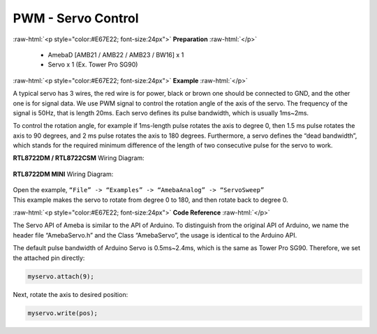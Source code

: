 #############################################
PWM - Servo Control
#############################################

.. role:: raw-html(raw)
   :format: html

:raw-html:`<p style="color:#E67E22; font-size:24px">`
**Preparation**
:raw-html:`</p>`

   -  AmebaD [AMB21 / AMB22 / AMB23 / BW16] x 1
   -  Servo x 1 (Ex. Tower Pro SG90)

:raw-html:`<p style="color:#E67E22; font-size:24px">`
**Example**
:raw-html:`</p>`

A typical servo has 3 wires, the red wire is for power, black or brown
one should be connected to GND, and the other one is for signal data. We
use PWM signal to control the rotation angle of the axis of the servo.
The frequency of the signal is 50Hz, that is length 20ms. Each servo
defines its pulse bandwidth, which is usually 1ms~2ms.

To control the rotation angle, for example if 1ms-length pulse rotates
the axis to degree 0, then 1.5 ms pulse rotates the axis to 90 degrees,
and 2 ms pulse rotates the axis to 180 degrees. Furthermore, a servo
defines the “dead bandwidth”, which stands for the required minimum
difference of the length of two consecutive pulse for the servo to work.

**RTL8722DM / RTL8722CSM** Wiring Diagram:

  |1|

**RTL8722DM MINI** Wiring Diagram:

  |2|

| Open the example, ``“File” -> “Examples” -> “AmebaAnalog” ->
  “ServoSweep”``
| This example makes the servo to rotate from degree 0 to 180, and then
  rotate back to degree 0.

:raw-html:`<p style="color:#E67E22; font-size:24px">`
**Code Reference**
:raw-html:`</p>`

The Servo API of Ameba is similar to the API of Arduino. To distinguish
from the original API of Arduino, we name the header file “AmebaServo.h”
and the Class “AmebaServo”, the usage is identical to the Arduino API.

The default pulse bandwidth of Arduino Servo is 0.5ms~2.4ms, which is
the same as Tower Pro SG90. Therefore, we set the attached pin directly:

.. code-block:: C

  myservo.attach(9);

Next, rotate the axis to desired position:

.. code-block:: C

  myservo.write(pos);

.. |1| image:: /ambd_arduino/media/[RTL8722CSM]_[RTL8722DM]_PWM_Using_A_Servo/image1.png
   :alt: 1
   :width: 1249
   :height: 974
   :scale: 50 %
.. |2| image:: /ambd_arduino/media/[RTL8722CSM]_[RTL8722DM]_PWM_Using_A_Servo/image2.png
   :alt: 1
   :width: 800
   :height: 633
   :scale: 50 %